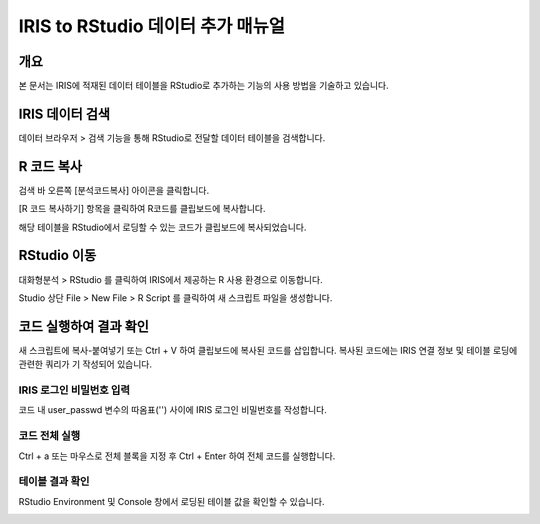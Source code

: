 
=============================================
IRIS to RStudio 데이터 추가 매뉴얼
=============================================

-------------------------
개요
-------------------------
| 본 문서는 IRIS에 적재된 데이터 테이블을 RStudio로 추가하는 기능의 사용 방법을 기술하고 있습니다. 

-------------------------
IRIS 데이터 검색
-------------------------

데이터 브라우저 > 검색 기능을 통해 RStudio로 전달할 데이터 테이블을 검색합니다.

.. image:: ./images/kr/001.data_search.png
    :alt: IRIS검색화면


-------------------------
R 코드 복사
-------------------------

검색 바 오른쪽 [분석코드복사] 아이콘을 클릭합니다.

.. image:: ./images/kr/002.code_copy.png
    :alt: 분석코드복사

[R 코드 복사하기] 항목을 클릭하여 R코드를 클립보드에 복사합니다.

.. image:: ./images/kr/003.python_code_copy.png
    :alt: R코드복사


해당 테이블을 RStudio에서 로딩할 수 있는 코드가 클립보드에 복사되었습니다. 

.. image:: ./images/kr/004.clipboard_copy_msg.png
    :alt: R코드클립보드복사


-------------------------
RStudio 이동
-------------------------

대화형분석 > RStudio 를 클릭하여 IRIS에서 제공하는 R 사용 환경으로 이동합니다.

.. image:: ./images/kr/005.to_rstudio.png
    :alt: RStudio이동

Studio 상단 File > New File > R Script 를 클릭하여 새 스크립트 파일을 생성합니다.

.. image:: ./images/kr/006.rstudio_newfile.png
    :alt: R스크립트생성

-------------------------
코드 실행하여 결과 확인
-------------------------

새 스크립트에 복사-붙여넣기 또는 Ctrl + V 하여 클립보드에 복사된 코드를 삽입합니다.
복사된 코드에는 IRIS 연결 정보 및 테이블 로딩에 관련한 쿼리가 기 작성되어 있습니다.

IRIS 로그인 비밀번호 입력
===================================================================================================================================

코드 내 user_passwd 변수의 따옴표('') 사이에 IRIS 로그인 비밀번호를 작성합니다. 

.. image:: ./images/kr/007.enter_password.png
    :alt: 패스워드입력

코드 전체 실행
===================================================================================================================================

Ctrl + a 또는 마우스로 전체 블록을 지정 후 Ctrl + Enter 하여 전체 코드를 실행합니다.

.. image:: ./images/kr/008.run_code.png
    :alt: 코드전체실행


테이블 결과 확인
===================================================================================================================================

RStudio Environment 및 Console 창에서 로딩된 테이블 값을 확인할 수 있습니다.

.. image:: ./images/kr/009.code_result.png
    :alt: 테이블내용확인

